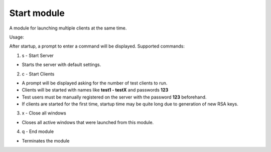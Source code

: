 Start module
=================================================


A module for launching multiple clients at the same time.

Usage:

After startup, a prompt to enter a command will be displayed.
Supported commands:

1. s - Start Server

* Starts the server with default settings.

2. c - Start Clients

* A prompt will be displayed asking for the number of test clients to run.
* Clients will be started with names like **test1 - testX** and passwords **123**
* Test users must be manually registered on the server with the password **123** beforehand.
* If clients are started for the first time, startup time may be quite long due to generation of new RSA keys.

3. x - Close all windows

* Closes all active windows that were launched from this module.

4. q - End module

* Terminates the module

